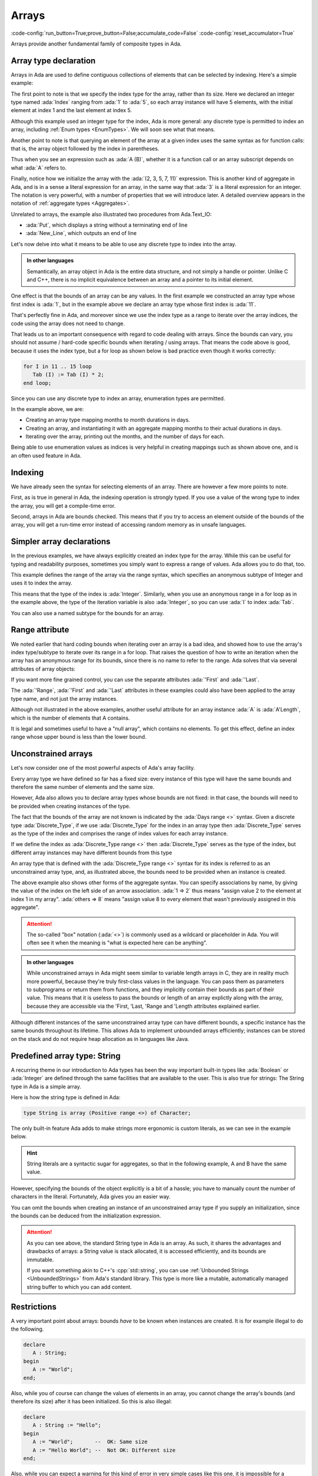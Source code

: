 Arrays
======

:code-config:`run_button=True;prove_button=False;accumulate_code=False`
:code-config:`reset_accumulator=True`

.. role:: ada(code)
   :language: ada

.. role:: c(code)
   :language: c

.. role:: cpp(code)
   :language: c++

.. sectionauthor:: Raphaël Amiard

Arrays provide another fundamental family of composite types in Ada.

Array type declaration
----------------------

Arrays in Ada are used to define contiguous collections of elements that can be
selected by indexing. Here's a simple example:

.. code:: ada project=Courses.Intro_To_Ada.Arrays.Greet
    :class: ada-run

    with Ada.Text_IO; use Ada.Text_IO;

    procedure Greet is
       type My_Int is range 0 .. 1000;
       type Index is range 1 .. 5;

       type My_Int_Array is array (Index) of My_Int;
       --                                    ^ Type of elements
       --                          ^ Bounds of the array
       Arr : My_Int_Array := (2, 3, 5, 7, 11);
       --                    ^ Array literal, called aggregate in Ada
    begin
       for I in Index loop
          Put (My_Int'Image (Arr (I)));
          --                     ^ Take the Ith element
       end loop;
       New_Line;
    end Greet;

The first point to note is that we specify the index type for the array,
rather than its size. Here we declared an integer type named :ada:`Index`
ranging from :ada:`1` to :ada:`5`, so each array instance will have 5 elements,
with the initial element at index 1 and the last element at index 5.

Although this example used an integer type for the index, Ada is more general:
any discrete type is permitted to index an array, including
:ref:`Enum types <EnumTypes>`. We will soon see what that means.

Another point to note is that querying an element of the array at a given index
uses the same syntax as for function calls: that is, the array object followed
by the index in parentheses.

Thus when you see an expression such as :ada:`A (B)`, whether it is a function
call or an array subscript depends on what :ada:`A` refers to.

Finally, notice how we initialize the array with the :ada:`(2, 3, 5, 7, 11)`
expression. This is another kind of aggregate in Ada, and is in a sense a
literal expression for an array, in the same way that :ada:`3` is a literal
expression for an integer. The notation is very powerful, with a number of
properties that we will introduce later. A detailed overview appears in the
notation of :ref:`aggregate types <Aggregates>`.

Unrelated to arrays, the example also illustrated two procedures from Ada.Text_IO:

*  :ada:`Put`, which displays a string without a terminating end of line

*  :ada:`New_Line`, which outputs an end of line

Let's now delve into what it means to be able to use any discrete type
to index into the array.

.. admonition:: In other languages

    Semantically, an array object in Ada is the entire data structure, and
    not simply a handle or pointer.  Unlike C and C++, there is no implicit
    equivalence between an array and a pointer to its initial element.

.. code:: ada project=Courses.Intro_To_Ada.Arrays.Array_Bounds_Example
    :class: ada-run

    with Ada.Text_IO; use Ada.Text_IO;

    procedure Array_Bounds_Example is
       type My_Int is range 0 .. 1000;
       type Index is range 11 .. 15;
       --                  ^ Low bound can be any value
       type My_Int_Array is array (Index) of My_Int;
       Tab : My_Int_Array := (2, 3, 5, 7, 11);
    begin
       for I in Index loop
          Put (My_Int'Image (Tab (I)));
       end loop;
       New_Line;
    end Array_Bounds_Example;

One effect is that the bounds of an array can be any values. In the first
example we constructed an array type whose first index is :ada:`1`, but in the
example above we declare an array type whose first index is :ada:`11`.

That's perfectly fine in Ada, and moreover since we use the index type as a
range to iterate over the array indices, the code using the array does not need
to change.

That leads us to an important consequence with regard to code dealing with
arrays. Since the bounds can vary, you should not assume / hard-code specific
bounds when iterating / using arrays. That means the code above is good,
because it uses the index type, but a for loop as shown below is bad practice
even though it works correctly:

.. code-block:: ada

    for I in 11 .. 15 loop
       Tab (I) := Tab (I) * 2;
    end loop;

Since you can use any discrete type to index an array, enumeration types
are permitted.

.. code:: ada project=Courses.Intro_To_Ada.Arrays.Month_Example
    :class: ada-run

    with Ada.Text_IO; use Ada.Text_IO;

    procedure Month_Example is
       type Month_Duration is range 1 .. 31;
       type Month is (Jan, Feb, Mar, Apr, May, Jun,
                      Jul, Aug, Sep, Oct, Nov, Dec);

       type My_Int_Array is array (Month) of Month_Duration;
       --                          ^ Can use an enumeration type as the
       --                            index

       Tab : constant My_Int_Array :=
       --    ^ constant is like a variable but cannot be
       --      modified
         (31, 28, 31, 30, 31, 30, 31, 31, 30, 31, 30, 31);
       --  Maps months to number of days (ignoring leap years)

       Feb_Days : Month_Duration := Tab (Feb);
       --  Number of days in February
    begin
       for M in Month loop
          Put_Line
            (Month'Image (M) & " has "
             & Month_Duration'Image (Tab (M))  & " days.");
             --                                ^ Concatenation operator
       end loop;
    end Month_Example;

In the example above, we are:

- Creating an array type mapping months to month durations in days.

- Creating an array, and instantiating it with an aggregate mapping months to
  their actual durations in days.

- Iterating over the array, printing out the months, and the number of days for
  each.

Being able to use enumeration values as indices is very helpful in creating
mappings such as shown above one, and is an often used feature in Ada.

Indexing
--------

We have already seen the syntax for selecting elements of an array. There are
however a few more points to note.

First, as is true in general in Ada, the indexing operation is strongly typed.
If you use a value of the wrong type to index the array, you will get a
compile-time error.

.. code:: ada project=Courses.Intro_To_Ada.Arrays.Greet_2
    :class: ada-expect-compile-error

    with Ada.Text_IO; use Ada.Text_IO;

    procedure Greet is
       type My_Int is range 0 .. 1000;

       type My_Index   is range 1 .. 5;
       type Your_Index is range 1 .. 5;

       type My_Int_Array is array (My_Index) of My_Int;
       Tab : My_Int_Array := (2, 3, 5, 7, 11);
    begin
       for I in Your_Index loop
          Put (My_Int'Image (Tab (I)));
       --                         ^ Compile time error
       end loop;
       New_Line;
    end Greet;

Second, arrays in Ada are bounds checked. This means that if you try to access
an element outside of the bounds of the array, you will get a run-time error
instead of accessing random memory as in unsafe languages.

.. code:: ada project=Courses.Intro_To_Ada.Arrays.Greet_3
    :class: ada-run, ada-run-expect-failure

    with Ada.Text_IO; use Ada.Text_IO;

    procedure Greet is
       type My_Int is range 0 .. 1000;
       type Index is range 1 .. 5;
       type My_Int_Array is array (Index) of My_Int;
       Tab : My_Int_Array := (2, 3, 5, 7, 11);
    begin
       for I in Index range 2 .. 6 loop
          Put (My_Int'Image (Tab (I)));
          --                      ^ Will raise an exception when
          --                      I = 6
       end loop;
       New_Line;
    end Greet;

Simpler array declarations
--------------------------

In the previous examples, we have always explicitly created an index type for
the array. While this can be useful for typing and readability purposes,
sometimes you simply want to express a range of values.  Ada allows you to do
that, too.

.. code:: ada project=Courses.Intro_To_Ada.Arrays.Simple_Array_Bounds

    with Ada.Text_IO; use Ada.Text_IO;

    procedure Simple_Array_Bounds is
       type My_Int is range 0 .. 1000;
       type My_Int_Array is array (1 .. 5) of My_Int;
       --                          ^ Subtype of Integer
       Tab : My_Int_Array := (2, 3, 5, 7, 11);
    begin
       for I in 1 .. 5 loop
       --       ^ Likewise
          Put (My_Int'Image (Tab (I)));
       end loop;
       New_Line;
    end Simple_Array_Bounds;

This example defines the range of the array via the range syntax, which
specifies an anonymous subtype of Integer and uses it to index the array.

This means that the type of the index is :ada:`Integer`. Similarly, when you
use an anonymous range in a for loop as in the example above, the type of the
iteration variable is also :ada:`Integer`, so you can use :ada:`I` to index
:ada:`Tab`.

You can also use a named subtype for the bounds for an array.

Range attribute
---------------

We noted earlier that hard coding bounds when iterating over an array is a bad
idea, and showed how to use the array's index type/subtype to iterate over its
range in a for loop.  That raises the question of how to write an iteration
when the array has an anonymous range for its bounds, since there is no name to
refer to the range.  Ada solves that via several attributes of array objects:

.. code:: ada project=Courses.Intro_To_Ada.Arrays.Range_Example

    with Ada.Text_IO; use Ada.Text_IO;

    procedure Range_Example is
       type My_Int is range 0 .. 1000;
       type My_Int_Array is array (1 .. 5) of My_Int;
       Tab : My_Int_Array := (2, 3, 5, 7, 11);
    begin
       for I in Tab'Range loop
       --          ^ Gets the range of Tab
          Put (My_Int'Image (Tab (I)));
       end loop;
       New_Line;
    end Range_Example;

If you want more fine grained control, you can use the separate attributes
:ada:`'First` and :ada:`'Last`.

.. code:: ada project=Courses.Intro_To_Ada.Arrays.Array_Attributes_Example

    with Ada.Text_IO; use Ada.Text_IO;

    procedure Array_Attributes_Example is
       type My_Int is range 0 .. 1000;
       type My_Int_Array is array (1 .. 5) of My_Int;
       Tab : My_Int_Array := (2, 3, 5, 7, 11);
    begin
       for I in Tab'First .. Tab'Last - 1 loop
       --          ^ Iterate on every index except the last
          Put (My_Int'Image (Tab (I)));
       end loop;
       New_Line;
    end Array_Attributes_Example;

The :ada:`'Range`, :ada:`'First` and :ada:`'Last` attributes in these examples
could also have been applied to the array type name, and not just the array
instances.

Although not illustrated in the above examples, another useful attribute for an
array instance :ada:`A`  is :ada:`A'Length`, which is the number of elements that A
contains.

It is legal and sometimes useful to have a "null array", which contains no
elements.  To get this effect, define an index range whose upper bound is less
than the lower bound.

.. _UnconstrainedArrayTypes:

Unconstrained arrays
--------------------

Let's now consider one of the most powerful aspects of Ada's array facility.

Every array type we have defined so far has a fixed size: every instance of
this type will have the same bounds and therefore the same number of elements
and the same size.

However, Ada also allows you to declare array types whose bounds are not fixed:
in that case, the bounds will need to be provided when creating instances of
the type.

.. code:: ada project=Courses.Intro_To_Ada.Arrays.Unconstrained_Array_Example
    :class: ada-run

    with Ada.Text_IO; use Ada.Text_IO;

    procedure Unconstrained_Array_Example is
       type Days is (Monday, Tuesday, Wednesday,
                     Thursday, Friday, Saturday, Sunday);

       type Workload_Type is array (Days range <>) of Natural;
       --  Indefinite array type
       --                           ^ Bounds are of type Days,
       --                             but not known

       Workload : constant Workload_Type (Monday .. Friday) :=
       --                                 ^ Specify the bounds
       --                                   when declaring
          (Friday => 7, others => 8);
       --               ^ Default value
       --  ^ Specify element by name of index
    begin
       for I in Workload'Range loop
          Put_Line (Integer'Image (Workload (I)));
       end loop;
    end Unconstrained_Array_Example;

The fact that the bounds of the array are not known is indicated by the
:ada:`Days range <>` syntax. Given a discrete type :ada:`Discrete_Type`, if we
use :ada:`Discrete_Type` for the index in an array type then
:ada:`Discrete_Type` serves as the type of the index and comprises the range of
index values for each array instance.

If we define the index as :ada:`Discrete_Type range <>` then
:ada:`Discrete_Type` serves as the type of the index, but different array
instances may have different bounds from this type

An array type that is defined with the :ada:`Discrete_Type range <>` syntax
for its index is referred to as an unconstrained array type, and, as
illustrated above, the bounds need to be provided when an instance is created.

The above example also shows other forms of the aggregate syntax. You can specify
associations by name, by giving the value of the index on the left side of an
arrow association. :ada:`1 => 2` thus means
"assign value 2 to the element at index 1 in my array". :ada:`others => 8` means
"assign value 8 to every element that wasn't previously assigned in this aggregate".

.. attention::
    The so-called "box" notation (:ada:`<>`) is commonly used as a wildcard or
    placeholder in Ada. You will often see it when the meaning is "what is
    expected here can be anything".

.. admonition:: In other languages

    While unconstrained arrays in Ada might seem similar to variable length
    arrays in C, they are in reality much more powerful, because they're truly
    first-class values in the language. You can pass them as parameters to
    subprograms or return them from functions, and they implicitly contain
    their bounds as part of their value.  This means that it is useless to pass
    the bounds or length of an array explictly along with the array, because
    they are accessible via the 'First, 'Last, 'Range and 'Length attributes
    explained earlier.

Although different instances of the same unconstrained array type can have different
bounds, a specific instance has the same bounds throughout its lifetime.
This allows Ada to implement unbounded arrays efficiently; instances can be
stored on the stack and do not require heap allocation as in languages like Java.

Predefined array type: String
-----------------------------

A recurring theme in our introduction to Ada types has been the way important
built-in types like :ada:`Boolean` or :ada:`Integer` are defined through the
same facilities that are available to the user. This is also true for strings:
The String type in Ada is a simple array.

Here is how the string type is defined in Ada:

.. code-block:: ada

    type String is array (Positive range <>) of Character;

The only built-in feature Ada adds to make strings more ergonomic is custom
literals, as we can see in the example below.

.. hint::
    String literals are a syntactic sugar for aggregates, so that in the
    following example, A and B have the same value.

    .. code:: ada no_button

        package String_Literals is
            --  Those two declarations are equivalent
            A : String (1 .. 11) := "Hello World";
            B : String (1 .. 11) := ('H', 'e', 'l', 'l', 'o', ' ',
                                     'W', 'o', 'r', 'l', 'd');
        end String_Literals;

.. code:: ada project=Courses.Intro_To_Ada.Arrays.Greet_4
    :class: ada-run

    with Ada.Text_IO; use Ada.Text_IO;

    procedure Greet is
       Message : String (1 .. 11) := "dlroW olleH";
       --        ^ Pre-defined array type.
       --          Component type is Character
    begin
       for I in reverse Message'Range loop
          --    ^ Iterate in reverse order
          Put (Message (I));
       end loop;
       New_Line;
    end Greet;

However, specifying the bounds of the object explicitly is a bit of a hassle;
you have to manually count the number of characters in the literal.
Fortunately, Ada gives you an easier way.

You can omit the bounds when creating an instance of an unconstrained array
type if you supply an initialization, since the bounds can be deduced from the
initialization expression.

.. code:: ada project=Courses.Intro_To_Ada.Arrays.Greet_5
    :class: ada-run

    with Ada.Text_IO; use Ada.Text_IO;

    procedure Greet is
       Message : constant String := "dlroW olleH";
       --                 ^ Bounds are automatically computed
       --                   from initialization value
    begin
       for I in reverse Message'Range loop
          Put (Message (I));
       end loop;
       New_Line;
    end Greet;

.. code:: ada project=Courses.Intro_To_Ada.Arrays.Constant_Integer_Array

    with Ada.Text_IO; use Ada.Text_IO;

    procedure Main is
       type Integer_Array is array (Natural range <>) of Integer;

       My_Array : constant Integer_Array := (1, 2, 3, 4);
       --                  ^ Bounds are automatically computed
       --                    from initialization value
    begin
        null;
    end Main;

.. attention::
    As you can see above, the standard String type in Ada is an array. As such,
    it shares the advantages and drawbacks of arrays: a String value is stack
    allocated, it is accessed efficiently, and its bounds are immutable.

    If you want something akin to C++'s :cpp:`std::string`, you can use
    :ref:`Unbounded Strings <UnboundedStrings>` from Ada's standard library.
    This type is more like a mutable, automatically managed string buffer to
    which you can add content.

Restrictions
------------

A very important point about arrays: bounds *have* to be known when instances
are created. It is for example illegal to do the following.

.. code-block:: ada

    declare
       A : String;
    begin
       A := "World";
    end;

Also, while you of course can change the values of elements in an array, you
cannot change the array's bounds (and therefore its size) after it has been
initialized.  So this is also illegal:

.. code-block:: ada

    declare
       A : String := "Hello";
    begin
       A := "World";       --  OK: Same size
       A := "Hello World"; --  Not OK: Different size
    end;

Also, while you can expect a warning for this kind of error in very simple
cases like this one, it is impossible for a compiler to know in the general
case if you are assigning a value of the correct length, so this violation will
generally result in a run-time error.

.. attention::
    While we will learn more about this later, it is important to know
    that arrays are not the only types whose instances might be of unknown
    size at compile-time.

    Such objects are said to be of an *indefinite subtype*, which means that
    the subtype size is not known at compile time, but is dynamically computed
    (at run time).

    .. code:: ada no_button

        with Ada.Text_IO; use Ada.Text_IO;

        procedure Indefinite_Subtypes is
            function Get_Number return Integer is
            begin
                return Integer'Value (Get_Line);
            end Get_Number;

           A : String := "Hello";
           --  Indefinite subtype

           B : String (1 .. 5) := "Hello";
           --  Definite subtype

           C : String (1 .. Get_Number);
           --  Indefinite subtype (Get_Number's value is computed at run-time)
        begin
           null;
        end Indefinite_Subtypes;

Returning unconstrained arrays
------------------------------

The return type of a function can be any type; a function can return a value
whose size is unknown at compile time. Likewise, the parameters can be of
any type.

For example, this is a function that returns an unconstrained :ada:`String`:

.. code:: ada project=Courses.Intro_To_Ada.Arrays.Day_Name_1

    with Ada.Text_IO; use Ada.Text_IO;

    procedure Main is

       type Days is (Monday, Tuesday, Wednesday,
                     Thursday, Friday, Saturday, Sunday);

       function Get_Day_Name (Day : Days := Monday) return String is
       begin
          return
            (case Day is
             when Monday => "Monday",
             when Tuesday => "Tuesday",
             when Wednesday => "Wednesday",
             when Thursday => "Thursday",
             when Friday => "Friday",
             when Saturday => "Saturday",
             when Sunday => "Sunday");
       end Get_Day_Name;

    begin
       Put_Line ("First day is " & Get_Day_Name (Days'First));
    end Main;

(This example is for illustrative purposes only.  There is a built-in mechanism,
the 'Image attribute for scalar types, that returns the name (as a String) of
any element of an enumeration type.  For example Days'Image(Monday) is "MONDAY".)

.. admonition:: In other languages

    Returning variable size objects in languages lacking a garbage collector is
    a bit complicated implementation-wise, which is why C and C++ don't allow
    it, preferring to depend on explicit dynamic allocation / free from the user.

    The problem is that explicit storage management is unsafe as soon as you
    want to collect unused memory. Ada's ability to return variable size
    objects will remove one use case for dynamic allocation, and hence, remove
    one potential source of bugs from your programs.

    Rust follows the C/C++ model, but with safe pointer semantics.
    However, dynamic allocation is still used. Ada can benefit from
    an eventual performance edge because it can use any model.

    .. amiard: TODO: say less or say more

Declaring arrays (2)
--------------------

While we can have array types whose size and bounds are determined at run time,
the array's component type needs to be of a definite and constrained type.

Thus, if you need to declare, for example, an array of Strings, the String
subtype used as component will need to have a fixed size.

.. code:: ada project=Courses.Intro_To_Ada.Arrays.Day_Name_2

    with Ada.Text_IO; use Ada.Text_IO;

    procedure Show_Days is
       type Days is (Monday, Tuesday, Wednesday,
                     Thursday, Friday, Saturday, Sunday);

       subtype Day_Name is String (1 .. 2);
       --  Subtype of string with known size

       type Days_Name_Type
       is array (Days) of Day_Name;
       --        ^ Type of the index
       --                 ^ Type of the element. Must be
       --                   definite

       Names : constant Days_Name_Type :=
         ("Mo", "Tu", "We", "Th", "Fr", "Sa", "Su");
       --  Initial value given by aggregate
    begin
       for I in Names'Range loop
          Put_Line (Names (I));
       end loop;
    end Show_Days;

Array slices
------------

One last feature of Ada arrays that we're going to cover is array slices. It is
possible to take and use a slice of an array (a contiguous sequence of
elements) as a name or a value.

.. code:: ada project=Courses.Intro_To_Ada.Arrays.Slices

    with Ada.Text_IO; use Ada.Text_IO;

    procedure Main is
        Buf : String := "Hello ...";

        Full_Name : String := "John Smith";
    begin
        Buf (7 .. 9) := "Bob";
        --  Careful! This works because the string on the right side is the
        --  same length as the replaced slice!

        Put_Line (Buf);  --  Prints "Hello Bob"

        Put_Line ("Hi " & Full_Name (1 .. 4)); --  Prints "Hi John"
    end Main;

As we can see above, you can use a slice on the left side of an assignment, to
replace only part of an array.

A slice of an array is of the same type as the array, but has a different
subtype, constrained by the bounds of the slice.

.. attention::
    Ada has `multidimensional arrays
    <http://www.adaic.org/resources/add_content/standards/12rm/html/RM-3-6.html>`_,
    which are not covered in this course. Slices will only work on one
    dimensional arrays.

.. ?? Somewhere it should be noted that Ada allows multidimensional arrays
.. ?? The 'attention' note is the 1st implication that Ada supports more
.. ?? than one-dimensional arrays
